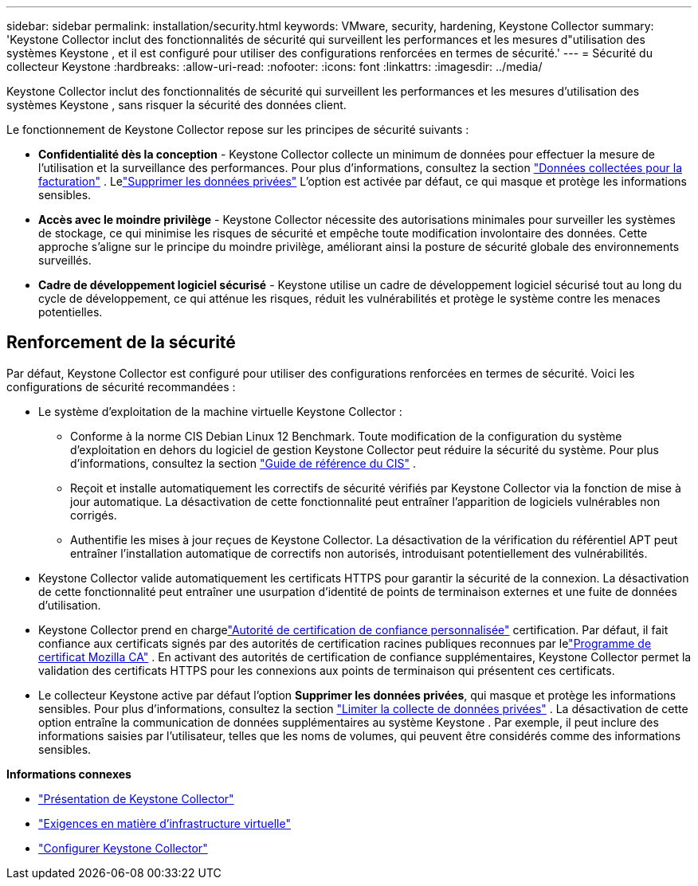 ---
sidebar: sidebar 
permalink: installation/security.html 
keywords: VMware, security, hardening, Keystone Collector 
summary: 'Keystone Collector inclut des fonctionnalités de sécurité qui surveillent les performances et les mesures d"utilisation des systèmes Keystone , et il est configuré pour utiliser des configurations renforcées en termes de sécurité.' 
---
= Sécurité du collecteur Keystone
:hardbreaks:
:allow-uri-read: 
:nofooter: 
:icons: font
:linkattrs: 
:imagesdir: ../media/


[role="lead"]
Keystone Collector inclut des fonctionnalités de sécurité qui surveillent les performances et les mesures d'utilisation des systèmes Keystone , sans risquer la sécurité des données client.

Le fonctionnement de Keystone Collector repose sur les principes de sécurité suivants :

* *Confidentialité dès la conception* - Keystone Collector collecte un minimum de données pour effectuer la mesure de l'utilisation et la surveillance des performances. Pour plus d'informations, consultez la section link:data-collection.html["Données collectées pour la facturation"^] .  Lelink:configuration.html#limit-collection-of-private-data["Supprimer les données privées"] L'option est activée par défaut, ce qui masque et protège les informations sensibles.
* *Accès avec le moindre privilège* - Keystone Collector nécessite des autorisations minimales pour surveiller les systèmes de stockage, ce qui minimise les risques de sécurité et empêche toute modification involontaire des données.  Cette approche s’aligne sur le principe du moindre privilège, améliorant ainsi la posture de sécurité globale des environnements surveillés.
* *Cadre de développement logiciel sécurisé* - Keystone utilise un cadre de développement logiciel sécurisé tout au long du cycle de développement, ce qui atténue les risques, réduit les vulnérabilités et protège le système contre les menaces potentielles.




== Renforcement de la sécurité

Par défaut, Keystone Collector est configuré pour utiliser des configurations renforcées en termes de sécurité.  Voici les configurations de sécurité recommandées :

* Le système d'exploitation de la machine virtuelle Keystone Collector :
+
** Conforme à la norme CIS Debian Linux 12 Benchmark.  Toute modification de la configuration du système d'exploitation en dehors du logiciel de gestion Keystone Collector peut réduire la sécurité du système. Pour plus d'informations, consultez la section link:https://learn.cisecurity.org/benchmarks["Guide de référence du CIS"^] .
** Reçoit et installe automatiquement les correctifs de sécurité vérifiés par Keystone Collector via la fonction de mise à jour automatique.  La désactivation de cette fonctionnalité peut entraîner l’apparition de logiciels vulnérables non corrigés.
** Authentifie les mises à jour reçues de Keystone Collector.  La désactivation de la vérification du référentiel APT peut entraîner l’installation automatique de correctifs non autorisés, introduisant potentiellement des vulnérabilités.


* Keystone Collector valide automatiquement les certificats HTTPS pour garantir la sécurité de la connexion.  La désactivation de cette fonctionnalité peut entraîner une usurpation d’identité de points de terminaison externes et une fuite de données d’utilisation.
* Keystone Collector prend en chargelink:configuration.html#trust-a-custom-root-ca["Autorité de certification de confiance personnalisée"] certification.  Par défaut, il fait confiance aux certificats signés par des autorités de certification racines publiques reconnues par lelink:https://wiki.mozilla.org/CA["Programme de certificat Mozilla CA"^] .  En activant des autorités de certification de confiance supplémentaires, Keystone Collector permet la validation des certificats HTTPS pour les connexions aux points de terminaison qui présentent ces certificats.
* Le collecteur Keystone active par défaut l'option *Supprimer les données privées*, qui masque et protège les informations sensibles. Pour plus d'informations, consultez la section link:configuration.html#limit-collection-of-private-data["Limiter la collecte de données privées"^] .  La désactivation de cette option entraîne la communication de données supplémentaires au système Keystone .  Par exemple, il peut inclure des informations saisies par l’utilisateur, telles que les noms de volumes, qui peuvent être considérés comme des informations sensibles.


*Informations connexes*

* link:installation-overview.html["Présentation de Keystone Collector"]
* link:vapp-prereqs.html["Exigences en matière d'infrastructure virtuelle"]
* link:configuration.html["Configurer Keystone Collector"]

